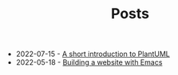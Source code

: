 #+TITLE: Posts

- 2022-07-15 - [[file:a-short-introduction-to-plantuml.org][A short introduction to PlantUML]]
- 2022-05-18 - [[file:building-a-website-with-emacs.org][Building a website with Emacs]]
